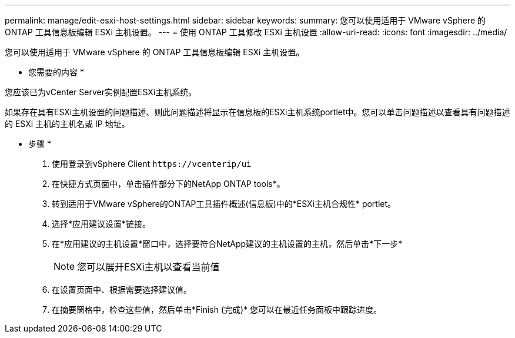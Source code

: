 ---
permalink: manage/edit-esxi-host-settings.html 
sidebar: sidebar 
keywords:  
summary: 您可以使用适用于 VMware vSphere 的 ONTAP 工具信息板编辑 ESXi 主机设置。 
---
= 使用 ONTAP 工具修改 ESXi 主机设置
:allow-uri-read: 
:icons: font
:imagesdir: ../media/


[role="lead"]
您可以使用适用于 VMware vSphere 的 ONTAP 工具信息板编辑 ESXi 主机设置。

* 您需要的内容 *

您应该已为vCenter Server实例配置ESXi主机系统。

如果存在具有ESXi主机设置的问题描述、则此问题描述将显示在信息板的ESXi主机系统portlet中。您可以单击问题描述以查看具有问题描述的 ESXi 主机的主机名或 IP 地址。

* 步骤 *

. 使用登录到vSphere Client `\https://vcenterip/ui`
. 在快捷方式页面中，单击插件部分下的NetApp ONTAP tools*。
. 转到适用于VMware vSphere的ONTAP工具插件概述(信息板)中的*ESXi主机合规性* portlet。
. 选择*应用建议设置*链接。
. 在*应用建议的主机设置*窗口中，选择要符合NetApp建议的主机设置的主机，然后单击*下一步*
+

NOTE: 您可以展开ESXi主机以查看当前值

. 在设置页面中、根据需要选择建议值。
. 在摘要窗格中，检查这些值，然后单击*Finish (完成)*
您可以在最近任务面板中跟踪进度。

